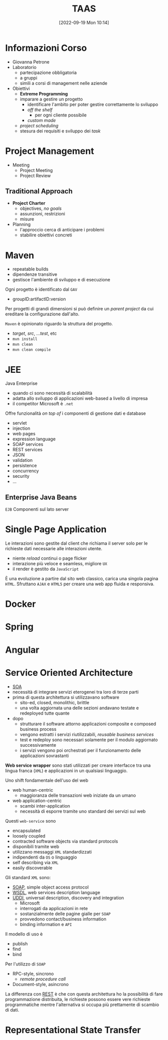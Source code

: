 :PROPERTIES:
:ID:       d9ec0783-4ae7-4c9f-92b0-fe3c8fb09332
:roam_aliases: "Tecniche e Architetture Avanzate per lo Sviluppo del Software"
:END:
#+title: TAAS
#+date: [2022-09-19 Mon 10:14]
#+filetags: university master
* Informazioni Corso
- Giovanna Petrone
- Laboratorio
  - partecipazione obbligatoria
  - a gruppi
  - simili a corsi di management nelle aziende
- Obiettivi
  - *Extreme Programming*
  - imparare a gestire un progetto
    - identificare l'ambito per poter gestire correttamente lo sviluppo
    - /off the shelf/
      - per ogni cliente possibile
    - /custom made/
  - /project scheduling/
  - stesura dei requisiti e sviluppo dei /task/
* Project Management
- Meeting
  - Project Meeting
  - Project Review
** Traditional Approach
- *Project Charter*
  - objectives, /no goals/
  - assunzioni, restrizioni
  - misure
- Planning
  - l'approccio cerca di anticipare i problemi
  - stabilire obiettivi concreti

* Maven
- repeatable builds
- dipendenze transitive
- gestisce l'ambiente di sviluppo e di esecuzione

Ogni progetto è identificato dal =GAV=
- groupID:artifactID:version

Per progetti di grandi dimensioni si può definire un /parent project/ da cui ereditare la configurazione dall'alto.

=Maven= è opinionato riguardo la struttura del progetto.
- /target/, /src/, /...test/, etc
- =mvn install=
- =mvn clean=
- =mvn clean compile=
* JEE
Java Enterprise
- quando ci sono necessità di scalabilità
- adatta allo sviluppo di applicazioni web-based a livello di impresa
- il competitor Microsoft è =.net=
Offre funzionalità /on top of/ i componenti di gestione dati e database
- servlet
- injection
- web pages
- expression language
- SOAP services
- REST services
- JSON
- validation
- persistence
- concurrency
- security
- ...

** Enterprise Java Beans
=EJB=
Componenti sul lato server


* Single Page Application
Le interazioni sono gestite dal client che richiama il server solo per le richieste dati necessarie alle interazioni utente.
- niente /reload/ continui o page flicker
- interazione più veloce e seamless, migliore =UX=
- il render è gestito da =JavaScript=

È una evoluzione a partire dal sito web classico, carica una singola pagina =HTML=. Sfruttano =AJAX= e =HTML5= per creare una web app fluida e responsiva.
* Docker
* Spring
* Angular
* Service Oriented  Architecture
- [[id:9a407eb2-8f01-4f30-9ad6-a01e0539615f][SOA]]
- necessità di integrare servizi eterogenei tra loro di terze parti
- prima di questa architettura si utilizzavano software
  + sito-ed, closed, monolithic, brittle
  + una volta aggiornata una delle sezioni andavano testate e redeployed tutte quante

- dopo
  + strutturare il software attorno applicazioni composite e composed business process
  + vengono estratti i servizi riutilizzabili, /reusable business services/
  + test e redeploy sono necessari solamente per il modulo aggiornato successivamente
  + i servizi vengono poi orchestrati per il funzionamento delle applicazioni sovrastanti

*Web service wrapper* sono stati utilizzati per creare interfacce tra una lingua franca (=XML=) e applicazioni in un qualsiasi linguaggio.

Uno shift fondamentale dell'uso del web
- web human-centric
  + maggioranza delle transazioni web iniziate da un umano
- web application-centric
  + scambi inter-application
  + necessità di esporre tramite uno standard dei servizi sul web

Questi =web-service= sono
- encapsulated
- loosely coupled
- contracted software objects via standard protocols
- disponibili tramite web
- utilizzano messaggi =XML= standardizzati
- indipendenti da =OS= o linguaggio
- self describing via =XML=
- easily discoverable

Gli  standard =XML= sono:
- [[id:732177e4-9a00-43f9-8201-f8d7503c7e49][SOAP]], simple object access protocol
- [[id:6b8ae378-aab8-4bc2-abd7-b41bfaee6abe][WSDL]], web services description language
- [[id:f6b50988-4a42-4af6-bcca-aa101b318c00][UDDI]], universal description, discovery and integration
  + Microsoft
  + interrogati da applicazioni in rete
  + sostanzialmente delle pagine gialle per =SOAP=
  + provvedono contact/business information
  + binding information e =API=

Il modello di uso è
- publish
- find
- bind

Per l'utilizzo di =SOAP=
- RPC-style, sincrono
  + /remote procedure call/
- Document-style, asincrono

La differenza con [[id:99a43f32-dfa7-485a-bb13-b31d9776fa5d][REST]] è che con questa architettura ho la possibilità di fare programmazione distribuita, le richieste possono essere vere richieste programmatiche mentre l'alternativa si occupa più prettamente di scambio di dati.
* Representational State Transfer
